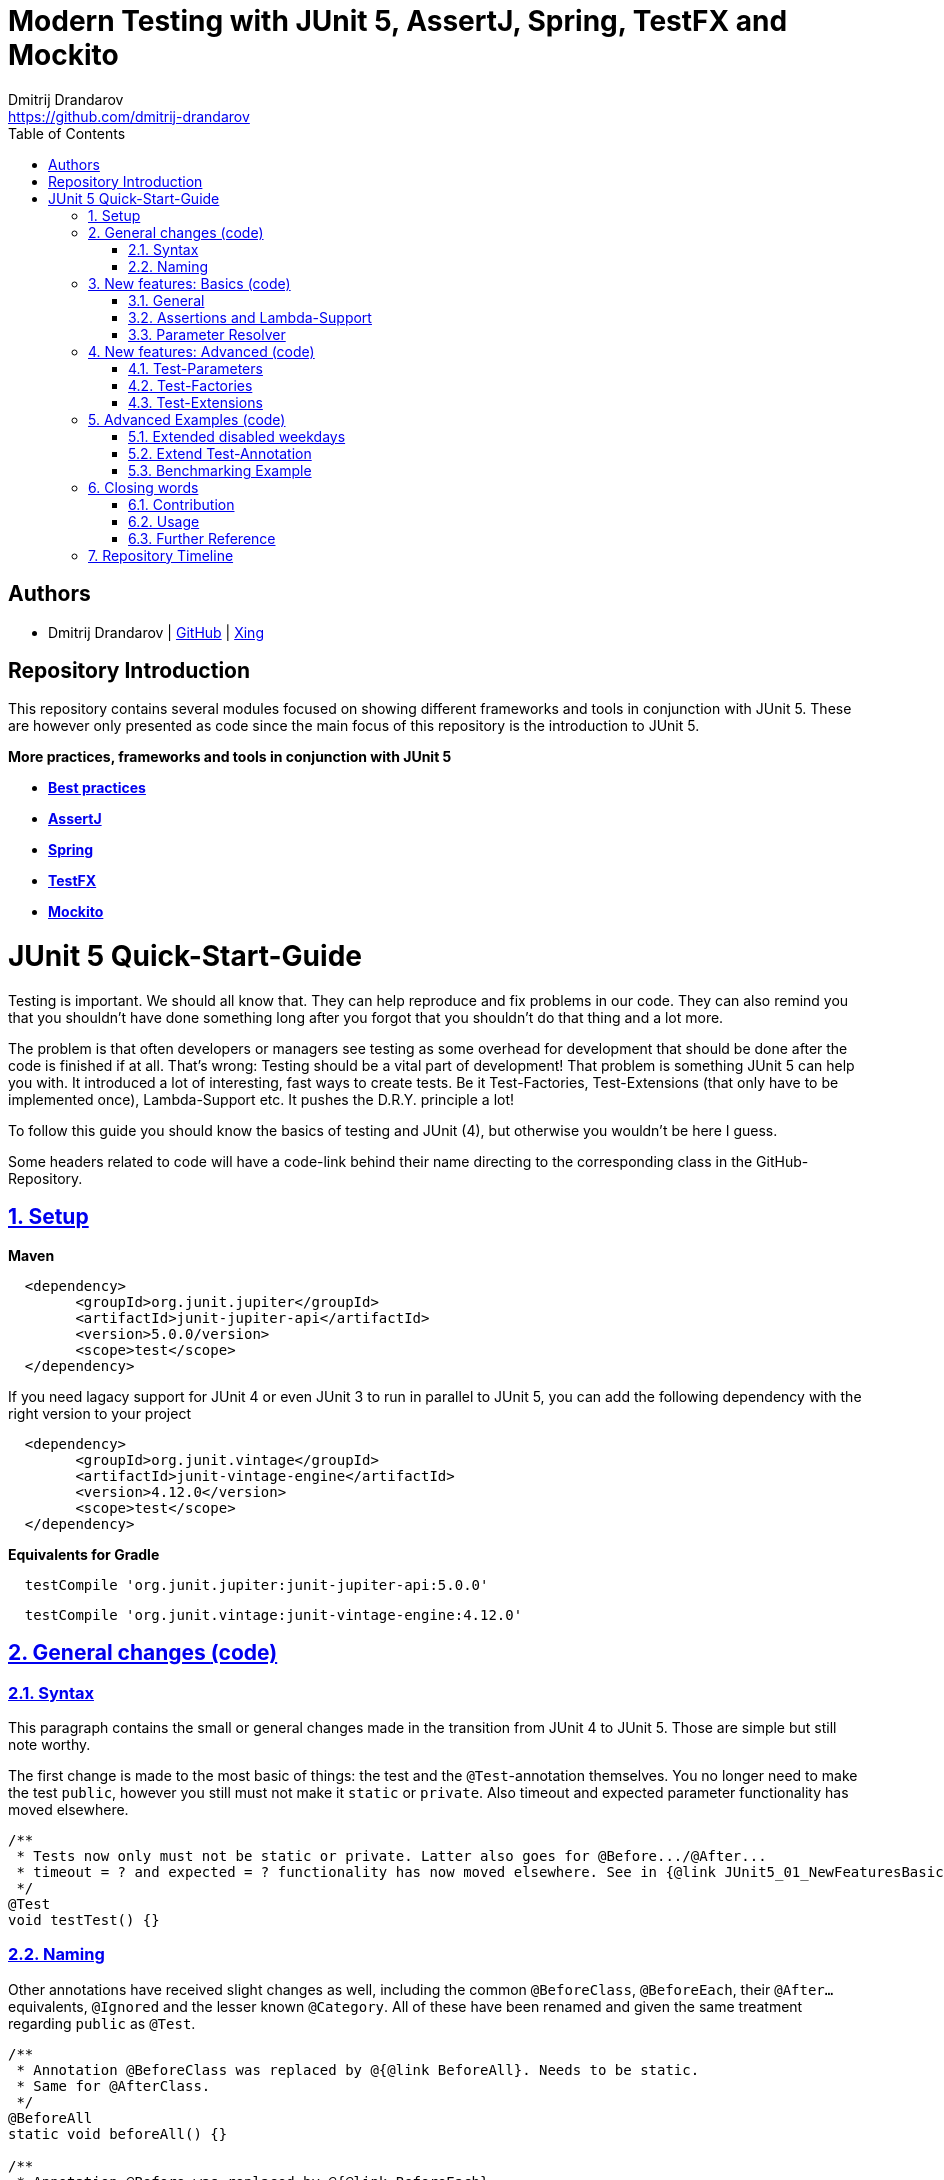 = Modern Testing with JUnit 5, AssertJ, Spring, TestFX and Mockito
Dmitrij Drandarov <https://github.com/dmitrij-drandarov>
:imagesdir: images
:toc:

== Authors

* Dmitrij Drandarov | link:https://github.com/dmitrij-drandarov[GitHub] | link:https://www.xing.com/profile/Dmitrij_Drandarov[Xing]

== Repository Introduction

This repository contains several modules focused on showing different frameworks and tools in conjunction with JUnit 5.
These are however only presented as code since the main focus of this repository is the introduction to JUnit 5.

.**More practices, frameworks and tools in conjunction with JUnit 5**
* link:00_junit_best_practice/src/test/java/com.dmitrijdrandarov/bestpractice[**Best practices**]
* link:02_assertj/src/test/java/com.dmitrijdrandarov/assertj[**AssertJ**]
* link:03_spring[**Spring**]
* link:04_testfx/src/test/java/com.dmitrijdrandarov/testfx[**TestFX**]
* link:05_mockito/src/test/java/com.dmitrijdrandarov/mockito[**Mockito**]

= JUnit 5 Quick-Start-Guide

:sectnums:
:sectlinks:

Testing is important.
We should all know that.
They can help reproduce and fix problems in our code.
They can also remind you that you shouldn't have done something long after you forgot that you shouldn't do that thing and a lot more.

The problem is that often developers or managers see testing as some overhead for development that should be done after the code is finished if at all.
That's wrong: Testing should be a vital part of development!
That problem is something JUnit 5 can help you with.
It introduced a lot of interesting, fast ways to create tests.
Be it Test-Factories, Test-Extensions (that only have to be implemented once), Lambda-Support etc.
It pushes the D.R.Y. principle a lot!

To follow this guide you should know the basics of testing and JUnit (4), but otherwise you wouldn't be here I guess.

Some headers related to code will have a code-link behind their name directing to the corresponding class in the GitHub-Repository.

== Setup

.**Maven**
[source,xml]
----
  <dependency>
        <groupId>org.junit.jupiter</groupId>
        <artifactId>junit-jupiter-api</artifactId>
        <version>5.0.0/version>
        <scope>test</scope>
  </dependency>
----
If you need lagacy support for JUnit 4 or even JUnit 3 to run in parallel to JUnit 5, you can add the following dependency with the right version to your project
[source,xml]
----
  <dependency>
        <groupId>org.junit.vintage</groupId>
        <artifactId>junit-vintage-engine</artifactId>
        <version>4.12.0</version>
        <scope>test</scope>
  </dependency>
----

.**Equivalents for Gradle**
[source,gradle]
----
  testCompile 'org.junit.jupiter:junit-jupiter-api:5.0.0'
----
[source,gradle]
----
  testCompile 'org.junit.vintage:junit-vintage-engine:4.12.0'
----


== General changes link:01_junit_5/src/test/java/com.dmitrijdrandarov/junit5/JUnit5_01_GeneralChanges.java[(code)]


=== Syntax
This paragraph contains the small or general changes made in the transition from JUnit 4 to JUnit 5.
Those are simple but still note worthy.

The first change is made to the most basic of things: the test and the `@Test`-annotation themselves.
You no longer need to make the test `public`, however you still must not make it `static` or `private`.
Also timeout and expected parameter functionality has moved elsewhere.

[source,java]
----
/**
 * Tests now only must not be static or private. Latter also goes for @Before.../@After...
 * timeout = ? and expected = ? functionality has now moved elsewhere. See in {@link JUnit5_01_NewFeaturesBasics}
 */
@Test
void testTest() {}
----

=== Naming

Other annotations have received slight changes as well, including the common `@BeforeClass`, `@BeforeEach`, their `@After...` equivalents, `@Ignored` and the lesser known `@Category`.
All of these have been renamed and given the same treatment regarding `public` as `@Test`.

[source,java]
----
/**
 * Annotation @BeforeClass was replaced by @{@link BeforeAll}. Needs to be static.
 * Same for @AfterClass.
 */
@BeforeAll
static void beforeAll() {}

/**
 * Annotation @Before was replaced by @{@link BeforeEach}.
 * Same for @After.
 */
@BeforeEach
void beforeEach() {}

/**
 * Annotation @Ignore was replaced by @{@link Disabled}. Sounds less negative.
 * However a reason for the deactivation will be printed which can be more advanced with features like {@link ExecutionCondition}.
 */
@Disabled
@Test
void disabledTest() {}

/**
 * JUnit 4s experimental @Category is now called {@link Tag}/{@link Tags}.
 */
@Tag("abc")
@Test
void taggedTest() {}
----

`Assert` and `Assume` classes have been renamed as well and are now called `Assertions` and `Assumptions`.
Not much has changed for the naming of the methods of both classes.

[source,java]
----
/**
 * Assertion Methods are now in class {@link Assertions}. Method names stayed mostly the same otherwise.
 */
@Test
void assertionsTest() {
    Assertions.assertTrue(true); // Without static import
    assertTrue(true);            // With static import on org.junit.jupiter.api.Assertions.assertTrue()
}

/**
 * Assumption Methods are now in class {@link Assumptions}. Method names stayed mostly the same otherwise.
 */
@Test
void assumptionsTest() {
    Assumptions.assumeTrue(true); // Without static import
    assumeTrue(true);             // With static import on org.junit.jupiter.api.Assumptions.assumeTrue()
}
----


== New features: Basics link:01_junit_5/src/test/java/com.dmitrijdrandarov/junit5/JUnit5_02_NewFeaturesBasics.java[(code)]

=== General
Here I want to introduce some basics for the new features available in JUnit 5.
There is a new annotation called `@DisplayName` which is supposed to improve the readability of test reports, so you don't need 50-character test method names to make clear what the test is about at a glance.

[source,java]
----
/**
 * Tests can now receive Display-Names via @{@link DisplayName}. These are e.g. used by the IDE, Console or the
 * {@link TestInfo}-Parameter (addressed in {@link #parameterTest(TestInfo, TestReporter)}).
 */
@Test
@DisplayName("Choose a display name")
void displayNameTest() {}
----

image::01_displayname_result.png[]

You can now also group tests with inner classes annotated with `@Nested`.

[source,java]
----
@Nested
@DisplayName("Tests grouped by something")
class groupedTests {

    @Test
    void groupedTest1() {}

    @Test
    void groupedTest2() {}

}
----

image::02_nestedTests_result.png[]

=== Assertions and Lambda-Support
Now for the probably most known and anticipated feature in JUnit 5: Lambda-Support...
JUnit 5 `Assertions` and `Assumptions` classes and its methods now provide Lambda support.
This is achieved by providing methods with functional interfaces as parameters.

The most used ones are the `BooleanSupplier` and `Supplier<String>`.
The first one is used for assertions and the latter one to provide a result-message.
Those are however just alternatives to the older plain `boolean` and `String`.
Assertion methods like `assertTrue(...)` are now overloaded with combinations of those four parameters:
(`boolean` | `BooleanSupplier`) & (`String` | `Supplier<String>`) resulting in 4 different methods.
This is what most lambda-supporting methods are designed like.

[source,java]
----
/**
 * The new assertion-methods now support supplier-interfaces, meaning you can now enter lambda expressions on the
 * fly to a lot of the assert-methods.
 * E.g. by giving a {@link BooleanSupplier} for the assertion and a ({@link Supplier<String>} for the
 * result-message to the {@link Assertions#assertTrue(BooleanSupplier, Supplier)} method.
 */
@Test
void assertLambdaTest() {
    assertTrue(() -> Boolean.parseBoolean("true")); // Simple assertTrue() with BooleanSupplier-Lambda-Implement.
    Assertions.assertTrue(true, this.getClass()::getName); // Method references are possible as well of course
}
----

A new important functional interface is `Executable`.
It is very similar to a `Runnable`, however it throws a `Throwable` meaning you can execute assertions like `assertTrue()` and an `AssertionError` may be thrown affecting your test-result.
It is used in several assertions like the new `assertAll(Executable... executables)` which can be also used to prevent repetition.

[source,java]
----
/**
 * {@link Assertions} has a method called {@link Assertions#assertAll(Executable...)} that enables us to group
 * assertions, as well as reuse them.
 */
@Test
void assertAllTest() {
    Executable[] executables = {
            () -> assertTrue(getData() >= -10),
            () -> assertTrue(getData() <= +15)};

    Assertions.assertAll("Random Tests", executables);
    dataChanges();
    Assertions.assertAll("Random Tests Again", executables);
}
----

This new functional interface is also used in the new replacement of the old `@Test`-parameter `expected` which is called `assertThrows()`.
It asserts whether an exception was thrown.
If you need the exception-instance itself to e.g. assert the message, you can instead use `expectThrows()` which also has the exception as return type.

[source,java]
----
/**
 * The expected parameter of {@link Test} has moved to {@link Assertions#assertThrows(Class, Executable)}.
 */
@Test
void assertThrowsTest() {
    assertThrows(ArrayIndexOutOfBoundsException.class,
            () -> (new String[1])[2] = "I will throw an Exception :)");
}
----

[source,java]
----
/**
 * You can also use {@link Assertions#assertThrows(Class, Executable)} to get the {@link Exception}-Instance if you need it.
 */
@Test
void expectThrowsTest() {
    ArrayIndexOutOfBoundsException exc = assertThrows(ArrayIndexOutOfBoundsException.class,
            () -> (new String[1])[2] = "I will throw an Exception :)");

    assertEquals(exc.getMessage(), "2");
}
----

=== Parameter Resolver

The biggest new feature in JUnit 5 is the new Extension-API.
A part of it is the `ParameterResolver`-Interface which is an extension of the `Extension`-Interface itself.
The `ParameterResolver`-Interface provide a way for dependency injection on method level by injecting data into test-method parameters.
JUnit 5 provides two implementations by itself: `TestInfo` which contains some meta information and the appropriate Test-`Method` and Test-`Class` instances and `TestReporter` which can be used to publish test entries.
A lot more on the Extension-Api is following further below.

[source,java]
----
/**
 * Tests can now be provided with parameters. Those are resolved by {@link ParameterResolver}-Implementations which
 * in turn are extensions of the above mentioned {@link Extension}.
 * This enables dependency injection at method level.
 *
 * Resolvers for {@link TestInfo} and {@link TestReporter} are already provided. Other parameters require your own
 * {@link ParameterResolver}-Implementations to be added with the @{@link ExtendWith}-Annotation to either the
 * class or method.
 *
 * @param testInfo Information about the current test
 * @param testReporter Used to publish test entries
 */
@Test
void parameterTest(TestInfo testInfo, TestReporter testReporter) {
    LOG.info("DisplayName:\t" + testInfo.getDisplayName());
    LOG.info("Tags:\t\t\t" + testInfo.getTags());
    LOG.info("TestClass:\t\t" + testInfo.getTestClass());
    LOG.info("TestMethod:\t\t" + testInfo.getTestMethod());

    testReporter.publishEntry("parameterTestTime", String.valueOf(System.currentTimeMillis()));
}
----


== New features: Advanced link:01_junit_5/src/test/java/com.dmitrijdrandarov/junit5/JUnit5_03_NewFeaturesAdvanced.java[(code)]

=== Test-Parameters
Building upon the `ParameterResolver` paragraph of the last chapter let's look at implementing your own `ParameterResolver`.
You can also see the first visual sign of the Extension-API in the form of the `@ExtendWith`-Annotation. The final result is:

[source,java]
----
/**
 * A simple example of a {@link ParameterResolver}-Implementation. @{@link ExtendWith} is used to mark
 * {@link ClassName_ParameterResolver} and {@link ParameterIndex_ParameterResolver} as used
 * {@link ParameterResolver}. These could alternatively be placed at class level.
 *
 * @param className String-Parameter that will be injected by {@link ClassName_ParameterResolver}
 * @param parameterIndex Long-Parameter that will be injected by {@link ParameterIndex_ParameterResolver}
 */
@Test
@ExtendWith({ClassName_ParameterResolver.class, ParameterIndex_ParameterResolver.class})
void customParameterTest(String className, Long parameterIndex) {
    LOG.info(className);                    // Surrounding class name injected by ClassName_ParameterResolver
    LOG.info(parameterIndex);    // Parameter-Index injected by ParameterIndex_ParameterResolver
}
----

This is achieved by the following implementations:

The first implementation processes the `String` parameter `className`.
It checks whether the parameter class is a `String` and throws an exception otherwise.
To resolve and inject the parameter it just returns the test classes name.

[source,java]
----
public class ClassName_ParameterResolver implements ParameterResolver {

    /**
     * Simple example that only checks if the Parameter-Type is a {@link String} based on the Parameter-Context to
     * determine whether the Parameter is supported by this {@link ParameterResolver}.
     */
    @Override
    public boolean supportsParameter(ParameterContext parameterContext, ExtensionContext extensionContext) throws ParameterResolutionException {
        return parameterContext.getParameter().getType().equals(String.class);
    }

    /**
     * Simple example that simply resolves the Parameter by returning the Class-Name based on the Parameter-Context.
     */
    @Override
    public Object resolveParameter(ParameterContext parameterContext, ExtensionContext extensionContext) throws ParameterResolutionException {
        Class<?> contextClass = extensionContext.getTestClass().orElse(null);

        return contextClass == null ? null : contextClass.getSimpleName();
    }

}
----

The seconds implementation processes the `Long` parameter `parameterIndex`.
It does basically the same but resolves the parameter by getting the index from the `parameterContext`.

[source,java]
----
public class ParameterIndex_ParameterResolver implements ParameterResolver {

    /**
     * Simple example that only checks if the Parameter-Type is a {@link Long} based on the
     * Parameter-Context to determine whether the Parameter is supported by this
     * {@link ParameterResolver}.
     */
    @Override
    public boolean supports(ParameterContext parameterContext, ExtensionContext extensionContext) throws ParameterResolutionException {
        return parameterContext.getParameter().getType().equals(Long.class);
    }

    /**
     * Simple example that simply resolves the Parameter by returning the parameterIndex based
     * on the Parameter-Context.
     */
    @Override
    public Object resolve(ParameterContext parameterContext, ExtensionContext extensionContext) throws ParameterResolutionException {
        return (long) parameterContext.getIndex();
    }

}
----

Fancier examples will be down below.

=== Test-Factories
Another nice feature are the new Test-Factories.
These are annotated with `@TestFactory` instead of `@Test`.
Their return type is some kind of collection of ``DynamicTest``s.
The class `DynamicTest` provides several static methods to create those.
You basically have to provide test data and based on it a display name as well as some kind of `Executable`.
In my example you can see me using the `stream()`-method of said class.

[source,java]
----
/**
 * An example for a {@link TestFactory} with JUnit 5.
 * {@link DynamicTest#stream(Iterator, Function, ThrowingConsumer)} provides an easy way to factorize multiple
 * tests, which will be executed automatically.
 * It's basically similar to a for-loop that reads data and asserts, but these test will be grouped and displayed
 * separately in the test results.
 *
 * @return A stream of dynamic tests
 */
@TestFactory
Stream<DynamicTest> testStreamFactoryTest() {
    Iterator<String> testData = Arrays.asList(new String[]{"1", "2", "3"}).iterator();

    return DynamicTest.stream(
            testData,                              // Input-Data for the Factory
            s -> "Displayname: S" + s,             // Creating DisplayNames for the test
            Assertions::assertNotNull);            // Providing an Executable on which the test is based
}
----

image::03_testFactory_result.png[]

=== Test-Extensions
Here I will show you an `Extension` that is not based on the `ParameterResolver` but instead implements the `ExecutionCondition`.
The same thing that powers the `@Disabled` annotation.
If we want to customize it we need out own implementation.
There are about a dozen of those `Extension` categories.
`ExecutionCondition` is just one of them.
Some are functional interfaces like the one we're talking about, others like the `ParameterResolver` are not.

My example called `@DisabledOnMonday` does exactly what it says it does:
It disables that test method or class on Mondays.
The implementation only checks for the weekday and returns an appropriate `ConditionEvaluationResult` resulting in the test being ignored when the weekday matches.

[source,java]
----
/**
 * An extension that disables a test class on Mondays, because nobody likes those, right?
 *
 * @author dmitrij-drandarov
 * @since 28 Jul 2016
 */
public class DisabledOnMonday implements ExecutionCondition {

    @Override
    public ConditionEvaluationResult evaluateExecutionCondition(ExtensionContext context) {
        boolean monday = Calendar.getInstance().get(Calendar.DAY_OF_WEEK) == Calendar.MONDAY;

        return monday ?
                ConditionEvaluationResult.disabled("I spare you on Mondays.") :
                ConditionEvaluationResult.enabled("Don't spare you on other days though >:(");
    }

}
----

The test method looks like this:

[source,java]
----
/**
 * For this example I use my implementation of {@link ExecutionCondition} called {@link DisabledOnMonday} to
 * tell JUnit to disable this test on mondays, because who likes those, right?
 *
 * This annotation might just as well be placed on class level. To see how I implemented this look at
 * {@link DisabledOnMonday}.
 */
@Test
@ExtendWith(DisabledOnMonday.class)
void disabledOnMondayTest() {}
----

Again: This could without problem be placed on class-level.


== Advanced Examples link:01_junit_5/src/test/java/com.dmitrijdrandarov/junit5/JUnit5_04_AdvancedExamples.java[(code)]

=== Extended disabled weekdays
Let's extend that `@DisabledOnMonday` annotation a bit.
What if you want to choose the weekday?
Creating 7 annotations is kind of overkill.
A way to achieve this could be to add another annotation that accepts the weekdays as a parameter:

[source,java]
----
/**
 * Here I go a step further and annotate my days dynamically, by specifying the days I don't want the test to run
 * on with another custom annotation called @{@link DisabledWeekdays}.
 *
 * My extension {@link DisabledOnWeekday} later searches for @{@link DisabledWeekdays} and determines whether the
 * test should run or not.
 */
@Test
@DisabledWeekdays({Calendar.THURSDAY, Calendar.SATURDAY})
@ExtendWith(DisabledOnWeekday.class)
void disabledOnWeekdaysTest() {}
----

The `@DisabledWeekdays` annotation doesn't do much more than hold an int array corresponding to the weekdays.

[source,java]
----
/**
 * A simple annotation to retain information about weekdays that the annotated tests are disabled on.
 * Used by {@link DisabledOnWeekday}-Extension.
 *
 * @author dmitrij-drandarov
 * @since 28 Jul 2016
 */
@Retention(RetentionPolicy.RUNTIME)
public @interface DisabledWeekdays {
    int[] value();
}
----

The extension looks slightly different now, since it needs to determine the weekdays from the annotation.
Luckily the `evaluateExecutionCondition()`-method provides the `ExtensionContext` so it's fairly easy to get those.

[source,java]
----
/**
 * An extension that disables this test class on the weekday specified by {@link DisabledWeekdays}.
 *
 * @author dmitrij-drandarov
 * @since 28 Jul 2016
 */
public class DisabledOnWeekday implements ExecutionCondition {

    @Override
    public ConditionEvaluationResult evaluateExecutionCondition(ExtensionContext context) {

        // Search for the @DisabledWeekdays annotation from the TestExtensionContext
        Optional<AnnotatedElement> contextElement = context.getElement();
        AnnotatedElement annotatedElement = contextElement.orElse(null);

        if (annotatedElement == null) return null;

        DisabledWeekdays weekdayAnnotation = annotatedElement.getAnnotation(DisabledWeekdays.class);

        // Determine whether the test should be disabled
        boolean weekdayToday = IntStream.of(weekdayAnnotation.value())
                .anyMatch(day -> day == Calendar.getInstance().get(Calendar.DAY_OF_WEEK));

        // Return a ConditionEvaluationResult based on the outcome of the boolean weekdayToday
        return weekdayToday ?
                ConditionEvaluationResult.disabled("I spare you today.") :
                ConditionEvaluationResult.enabled("Don't spare you on other days though >:(");
    }

}
----

=== Extend Test-Annotation
So what if you want to save some that space occupied by all those annotations.
Let's make it all-in-one for this example:

[source,java]
----
/**
 * Here I use an annotation @{@link UITest} that is annotated by @{@link Test} itself, so it will be executed
 * properly. @{@link UITest} contains grouped information and annotations about this test like predefined
 * extensions. Further information in @{@link UITest}s JavaDoc.
 *#
 * This of course could be also possible for the examples above.
 */
@UITest("../../sample.fxml")
void userInterfaceTest(Pane root) {
    LOG.info(root.getPrefWidth());    // 555.0 (defined in FXML-File)
    LOG.info(root.getPrefHeight());   // 333.0 (defined in FXML-File)
}
----

What you basically do here is to create a new annotation and annotate that with `@Test`.
Then you pack all you need in there like your extensions, parameter resolvers, targets, parameters, etc.
The annotation `@UITest` above looks like this:

[source,java]
----
/**
 * Test annotated by this will be executed by the test runner without problems due to @{@link Test} being included.
 * You can basically group annotations by doing this and save some space, by not having to add all those
 * {@link ExtendWith}s etc. to each method.
 * Readability inside the test classes is the key here. And it looks cooler ;)
 *
 * @author dmitrij-drandarov
 * @since 29 Jul 2016
 */
@Test
@Tag("userInterface")                      // For simple identification by ParameterResolvers
@ExtendWith(PrintUITestData.class)         // Prints UI Test Data before each test
@ExtendWith(RootElementResolver.class)     // Resolves the root pane
@Target(ElementType.METHOD)
@Retention(RetentionPolicy.RUNTIME)        // Required for the test to be automatically executed
public @interface UITest {

    /**
     * FXML-Path.
     *
     * @return FXML-Path used for the UI-Test.
     */
    String value();

}
----

The extensions used do not really matter here.
One extension resolves the `Pane` from the fxml path and the other one just prints some data.
This is rather a showcase of an `@Test`-Extension and utilizing the extension features of JUnit 5.
If you want to see code nevertheless look into the repository.

=== Benchmarking Example

As for the last example right now I will showcase some benchmarking possibilities and it isn't even that complicated.
There are several extensions that can be used for that.
`BeforeAllCallback`, `BeforeTestExecutionCallback` and their `After...`-equivalents.
Each of these interfaces has a method that will be executed at some point during the tests.
E.g. before each test or after etc.
So by implementing those 4 interfaces in one extension we can create a class that timestamps each time a method is called and after it finished including calculating the difference.
Then we just need to annotate an annotation `@Benchmarked` with that extension and then place that on top of a test-method or -class.
Done!
The final benchmarked test-method will should something like this:

[NOTE]
====
The implementation is just for showcase. It isn't very accurate or performant.
====

[source,java]
----
/**
 * For this example I wrote an annotation @{@link Benchmarked} that doesn't include @{@link Test} - which it could -
 * but instead only contains an self-written extension called {@link BenchmarkExtension}. Annotating your class
 * with this will basically provide you with automatic benchmarking.
 *
 * This could of course be also placed on top of the class.
 */
@Test
@Benchmarked
void benchmarkedTest() {
    LOG.info("Calculating some primes...");
    int primeCount = 200000;

    assertEquals(primeCount, IntStream.iterate(2, i -> i + 1)
            .filter(i -> LongStream.rangeClosed(2, (long) (Math.sqrt(i))).allMatch(n -> i % n != 0))
            .limit(primeCount).toArray().length);
}
----

The corresponding test-output:

image::04_benchmarked_output.png[]

The extension couldn't be simpler:

[source,java]
----
/**
 * Extension, that does the logging for the benchmarks. (Implementation is not accurate or performant!)
 *
 * @author dmitrij-drandarov
 * @since 29 Jul 2016
 */
public class BenchmarkExtension implements BeforeAllCallback, BeforeTestExecutionCallback, AfterTestExecutionCallback, AfterAllCallback {

    private static final String APD = "\t-\t";

    private static final Map<String, Long> startTime = new HashMap<>();
    private static final DateFormat dtForm = DateFormat.getDateTimeInstance(DateFormat.SHORT, DateFormat.MEDIUM);

    @Override
    public void beforeAll(ExtensionContext context) throws Exception {
        String disp = context.getDisplayName();
        long start = currentTimeMillis();

        LOG.info("#### Summary           \t" + APD + disp + " ####");
        LOG.info("#### Start of Benchmark\t" + APD + disp + APD + dtForm.format(new Date(start)) + " ####");
        startTime.put(disp, start);
    }

    @Override
    public void beforeTestExecution(ExtensionContext context) throws Exception {
        String disp = context.getDisplayName();
        long start = currentTimeMillis();

        LOG.info("#### Method-Benchm. ####" + APD + disp + APD + dtForm.format(new Date(start)));
        startTime.put(context.getDisplayName(), start);
    }

    @Override
    public void afterTestExecution(ExtensionContext context) throws Exception {
        String disp = context.getDisplayName();
        long end = currentTimeMillis();

        LOG.info("#### Summary        ####" + APD + disp);
        LOG.info("#### Start          ####" + APD + dtForm.format(new Date(startTime.get(disp))));
        LOG.info("#### End            ####" + APD + dtForm.format(new Date(end)));
        LOG.info("#### Duration       ####" + APD + (end - startTime.get(disp)) + " ms\n");
    }

    @Override
    public void afterAll(ExtensionContext context) throws Exception {
        String disp = context.getDisplayName();
        long end = currentTimeMillis();

        LOG.info("#### End of Benchmark  \t" + APD + disp + APD + dtForm.format(new Date(end)) + " ####");
        LOG.info("#### Duration for class\t" + APD + disp + APD + (end - startTime.get(disp)) + " ms ####");
    }

}
----

Of course I could have also included `@Benchmarked` in a separate `@BenchmarkedTest` annotation that would have extended `@Test` as well saving that one line.


== Closing words

=== Contribution
Feel free to express critique and contribute to the https://github.com/msg-DAVID-GmbH/JUnit-5-QuickStart-Guide-and-Advanced[repository] :)

=== Usage
You can use this repository in any way you want.
May it be for workshops or presentations. Just give credits. ;)

=== Further Reference
[%hardbreaks]
* http://junit.org/junit5/docs/current/user-guide[Official JUnit 5 User Guide]
* https://github.com/junit-team/junit5[JUnit 5 GitHub]
* https://github.com/junit-team/junit5/milestones/[JUnit 5 Milestone plan]

== Repository Timeline

* Everything else is now tracked as issues
* [x] Update for M4-RC2                                 -   07 Sep 2017
* [x] Fix userInterfaceTest                             -   01 Aug 2017
* [x] Create wiki article with githup-pages-content     -   04 Mar 2017
* [x] Convert code fragments from images to text        -   04 Mar 2017
* [x] Incorporate JUnit Best-Practice on request        -   15 Feb 2017
* [x] Change name                                       -   05 Aug 2016
* [x] Finish Stream TODOs                               -   05 Aug 2016
* [x] Proper Presentation                               -   04 Aug 2016
* [x] Add reference                                     -   03 Aug 2016
* [x] Add expectThrows()                                -   03 Aug 2016
* [x] Add @Nested                                       -   03 Aug 2016
* [x] Adjust packages and classes for presentation      -   01 Aug 2016
* [x] Extend Test-Extensions                            -   29 Jul 2016
* [x] Test-Extensions (o\j\j\api\extension)             -   28 Jul 2016
* [x] @TestFactory + DynamicTests                       -   26 Jul 2016
* [x] Reorder packages and classes                      -   26 Jul 2016
* [x] Links to Java-Files                               -   24 Jul 2016
* [x] Dependency Copy-Paste Resource                    -   24 Jul 2016
